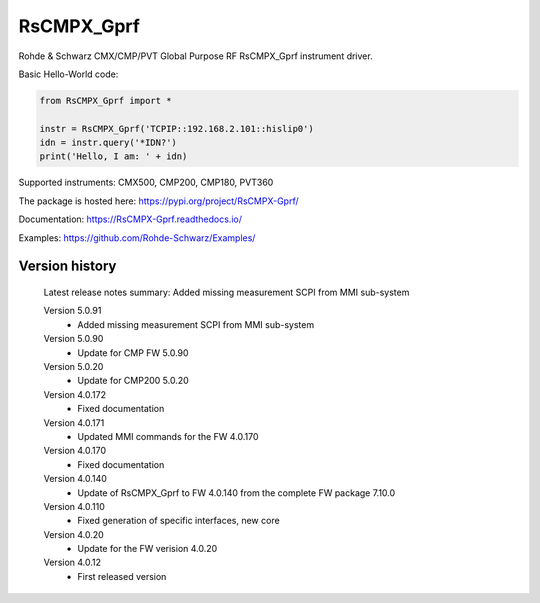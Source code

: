 ==================================
 RsCMPX_Gprf
==================================

.. image:: https://img.shields.io/pypi/v/RsCMPX_Gprf.svg
   :target: https://pypi.org/project/ RsCMPX_Gprf/

.. image:: https://readthedocs.org/projects/sphinx/badge/?version=master
   :target: https://RsCMPX_Gprf.readthedocs.io/

.. image:: https://img.shields.io/pypi/l/RsCMPX_Gprf.svg
   :target: https://pypi.python.org/pypi/RsCMPX_Gprf/

.. image:: https://img.shields.io/pypi/pyversions/pybadges.svg
   :target: https://img.shields.io/pypi/pyversions/pybadges.svg

.. image:: https://img.shields.io/pypi/dm/RsCMPX_Gprf.svg
   :target: https://pypi.python.org/pypi/RsCMPX_Gprf/

Rohde & Schwarz CMX/CMP/PVT Global Purpose RF RsCMPX_Gprf instrument driver.

Basic Hello-World code:

.. code-block:: python

    from RsCMPX_Gprf import *

    instr = RsCMPX_Gprf('TCPIP::192.168.2.101::hislip0')
    idn = instr.query('*IDN?')
    print('Hello, I am: ' + idn)

Supported instruments: CMX500, CMP200, CMP180, PVT360

The package is hosted here: https://pypi.org/project/RsCMPX-Gprf/

Documentation: https://RsCMPX-Gprf.readthedocs.io/

Examples: https://github.com/Rohde-Schwarz/Examples/


Version history
----------------

	Latest release notes summary: Added missing measurement SCPI from MMI sub-system

	Version 5.0.91
		- Added missing measurement SCPI from MMI sub-system

	Version 5.0.90
		- Update for CMP FW 5.0.90

	Version 5.0.20
		- Update for CMP200 5.0.20

	Version 4.0.172
		- Fixed documentation

	Version 4.0.171
		- Updated MMI commands for the FW 4.0.170

	Version 4.0.170
		- Fixed documentation

	Version 4.0.140
		- Update of RsCMPX_Gprf to FW 4.0.140 from the complete FW package 7.10.0

	Version 4.0.110
		- Fixed generation of specific interfaces, new core

	Version 4.0.20
		- Update for the FW verision 4.0.20

	Version 4.0.12
		- First released version
